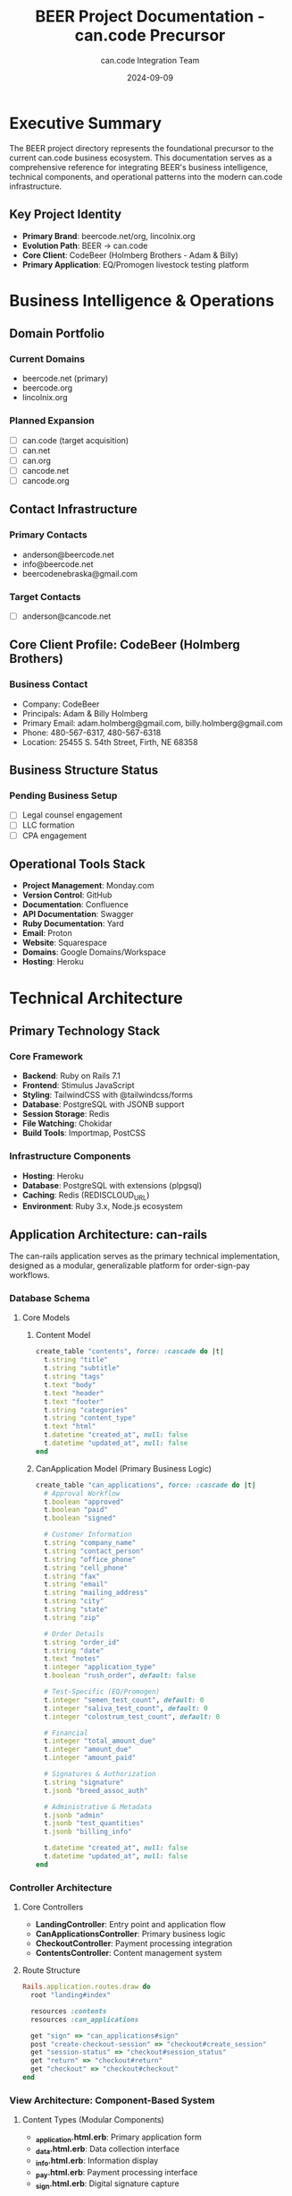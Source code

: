 #+TITLE: BEER Project Documentation - can.code Precursor
#+AUTHOR: can.code Integration Team
#+DATE: 2024-09-09
#+STARTUP: overview

* Executive Summary

The BEER project directory represents the foundational precursor to the
current can.code business ecosystem. This documentation serves as a
comprehensive reference for integrating BEER's business intelligence,
technical components, and operational patterns into the modern can.code
infrastructure.

** Key Project Identity
- **Primary Brand**: beercode.net/org, lincolnix.org
- **Evolution Path**: BEER → can.code
- **Core Client**: CodeBeer (Holmberg Brothers - Adam & Billy)
- **Primary Application**: EQ/Promogen livestock testing platform

* Business Intelligence & Operations

** Domain Portfolio
*** Current Domains
- beercode.net (primary)
- beercode.org
- lincolnix.org

*** Planned Expansion
- [ ] can.code (target acquisition)
- [ ] can.net
- [ ] can.org  
- [ ] cancode.net
- [ ] cancode.org

** Contact Infrastructure
*** Primary Contacts
- anderson@beercode.net
- info@beercode.net
- beercodenebraska@gmail.com

*** Target Contacts
- [ ] anderson@cancode.net

** Core Client Profile: CodeBeer (Holmberg Brothers)
*** Business Contact
- Company: CodeBeer
- Principals: Adam & Billy Holmberg
- Primary Email: adam.holmberg@gmail.com, billy.holmberg@gmail.com
- Phone: 480-567-6317, 480-567-6318
- Location: 25455 S. 54th Street, Firth, NE 68358

*** Family Context :noexport:pii:
- Daughter: Miriam (5)
- Daughter: Lydia  
- Son: Walter

** Business Structure Status
*** Pending Business Setup
- [ ] Legal counsel engagement
- [ ] LLC formation
- [ ] CPA engagement

** Operational Tools Stack
- **Project Management**: Monday.com
- **Version Control**: GitHub
- **Documentation**: Confluence
- **API Documentation**: Swagger
- **Ruby Documentation**: Yard
- **Email**: Proton
- **Website**: Squarespace
- **Domains**: Google Domains/Workspace
- **Hosting**: Heroku

* Technical Architecture

** Primary Technology Stack
*** Core Framework
- **Backend**: Ruby on Rails 7.1
- **Frontend**: Stimulus JavaScript
- **Styling**: TailwindCSS with @tailwindcss/forms
- **Database**: PostgreSQL with JSONB support
- **Session Storage**: Redis
- **File Watching**: Chokidar
- **Build Tools**: Importmap, PostCSS

*** Infrastructure Components
- **Hosting**: Heroku
- **Database**: PostgreSQL with extensions (plpgsql)
- **Caching**: Redis (REDISCLOUD_URL)
- **Environment**: Ruby 3.x, Node.js ecosystem

** Application Architecture: can-rails

The can-rails application serves as the primary technical implementation,
designed as a modular, generalizable platform for order-sign-pay workflows.

*** Database Schema
**** Core Models
***** Content Model
#+begin_src ruby
create_table "contents", force: :cascade do |t|
  t.string "title"
  t.string "subtitle"  
  t.string "tags"
  t.text "body"
  t.text "header"
  t.text "footer"
  t.string "categories"
  t.string "content_type"
  t.text "html"
  t.datetime "created_at", null: false
  t.datetime "updated_at", null: false
end
#+end_src

***** CanApplication Model (Primary Business Logic)
#+begin_src ruby
create_table "can_applications", force: :cascade do |t|
  # Approval Workflow
  t.boolean "approved"
  t.boolean "paid"
  t.boolean "signed"
  
  # Customer Information
  t.string "company_name"
  t.string "contact_person"
  t.string "office_phone"
  t.string "cell_phone"
  t.string "fax"
  t.string "email"
  t.string "mailing_address"
  t.string "city"
  t.string "state"
  t.string "zip"
  
  # Order Details
  t.string "order_id"
  t.string "date"
  t.text "notes"
  t.integer "application_type"
  t.boolean "rush_order", default: false
  
  # Test-Specific (EQ/Promogen)
  t.integer "semen_test_count", default: 0
  t.integer "saliva_test_count", default: 0
  t.integer "colostrum_test_count", default: 0
  
  # Financial
  t.integer "total_amount_due"
  t.integer "amount_due"
  t.integer "amount_paid"
  
  # Signatures & Authorization
  t.string "signature"
  t.jsonb "breed_assoc_auth"
  
  # Administrative & Metadata
  t.jsonb "admin"
  t.jsonb "test_quantities"
  t.jsonb "billing_info"
  
  t.datetime "created_at", null: false
  t.datetime "updated_at", null: false
end
#+end_src

*** Controller Architecture
**** Core Controllers
- **LandingController**: Entry point and application flow
- **CanApplicationsController**: Primary business logic
- **CheckoutController**: Payment processing integration
- **ContentsController**: Content management system

**** Route Structure
#+begin_src ruby
Rails.application.routes.draw do
  root "landing#index"
  
  resources :contents
  resources :can_applications
  
  get "sign" => "can_applications#sign"
  post "create-checkout-session" => "checkout#create_session"
  get "session-status" => "checkout#session_status"
  get "return" => "checkout#return"
  get "checkout" => "checkout#checkout"
end
#+end_src

*** View Architecture: Component-Based System
**** Content Types (Modular Components)
- **_application.html.erb**: Primary application form
- **_data.html.erb**: Data collection interface  
- **_info.html.erb**: Information display
- **_pay.html.erb**: Payment processing interface
- **_sign.html.erb**: Digital signature capture

**** Component Strategy
The application uses a content-type based component system allowing for:
- Modular workflow steps
- Reusable interface components
- Configurable application flows
- Type-specific customizations

*** JavaScript Architecture
**** Stimulus Controllers
- **application_sign_controller.js**: Signature capture
- **application_test_info_controller.js**: Test information management
- **address_match_toggle_controller.js**: Address validation
- **hello_controller.js**: Basic interaction patterns

*** Payment Integration
**** Current Implementation
- Stripe-based checkout sessions
- Session status tracking
- Return flow handling
- Payment confirmation workflow

** Code Examples & Patterns

*** Ruby Examples
Located in `src/code-examples-ruby/`, includes:
- Rails application controllers
- Mailer configurations
- Job processing patterns
- Database connection examples

*** Development Patterns
The codebase demonstrates several reusable patterns:
- JSONB for flexible data storage
- Component-based view architecture
- Stimulus for progressive enhancement
- Modular controller concerns

* Business Applications

** Primary Application: EQ/Promogen Livestock Testing Platform

*** Business Context
A comprehensive livestock testing service platform for:
- Semen testing (raw/straw samples)
- Saliva testing
- Colostrum testing
- Breed association result reporting

*** Workflow Implementation
**** Multi-Step Process
1. **Application Submission**: Customer information and test requirements
2. **Payment Processing**: Stripe-integrated checkout
3. **Digital Signature**: Legal authorization capture
4. **Order Confirmation**: Receipt and sample collection instructions
5. **Lab Processing**: Sample tracking and result generation

**** Pricing Structure
- Standard Test: $35.00 per sample
- Rush Order: Additional $15.00 per sample (< 2 weeks notice)
- Breed Association Reporting: Included

*** Data Flow Architecture
**** Customer Information Capture
- Company details and contact information
- Billing address (can mirror customer info)
- Mailing address for sample return

**** Test Specification
- Animal identification (tag/tattoo, breed registration)
- Sample types and quantities
- Rush order requirements
- Breed association authorization

**** Administrative Tracking
- Order ID generation
- Date tracking (received, in lab, completed)
- Payment status monitoring
- Signature verification

** Generalization Strategy

*** Modular Design Philosophy
The can-rails platform was designed for generalization:
- **Content-Type System**: Allows different application types
- **JSONB Storage**: Flexible data structures
- **Component Architecture**: Reusable interface elements
- **Configurable Workflows**: Adaptable business processes

*** Template Applications
The EQ/Promogen implementation serves as a template for:
- Order-Sign-Pay workflows
- Laboratory service platforms
- Compliance-heavy applications
- Multi-step approval processes

* Assets & Branding

** Logo Assets
Multiple can.code logo variations available:
- cancode-cutout.png (base)
- cancode-cutout-sm/md/lg/xl/xxl.png (responsive sizes)
- cancode.png (primary)

** Visual Identity
- Primary branding transitions from "beer" to "can.code"
- Professional service design patterns
- Logo cutout versions for flexible placement

** Documentation Assets
- Screenshots of UI implementations
- Workflow demonstration materials
- Business process documentation

* Integration Recommendations for can.code

** Business Intelligence Migration
*** Domain Strategy
1. **Secure Target Domains**: Prioritize can.code acquisition
2. **Email Migration**: Transition anderson@beercode.net → anderson@cancode.net
3. **Brand Transition**: Gradual migration from beer-branding to can.code

*** Client Relationship Transfer
- Maintain CodeBeer relationship under can.code brand
- Document established workflow patterns
- Preserve domain expertise in livestock testing

** Technical Integration Opportunities
*** Platform Generalization
1. **Extract can-rails**: Develop as standalone Rails gem/engine
2. **Component Library**: Extract reusable view components
3. **Workflow Engine**: Generalize order-sign-pay patterns
4. **Payment Infrastructure**: Extract Stripe integration patterns

*** Architecture Lessons
- **JSONB Flexibility**: Proven pattern for varying data requirements
- **Component Modularity**: Successful view architecture
- **Stimulus Integration**: Effective progressive enhancement
- **Multi-step Workflows**: Proven UX patterns

** Development Standards Integration
*** Code Quality Patterns
- Test-driven development readiness
- Rails best practices implementation
- Component-based architecture
- Configuration-driven behavior

*** Documentation Standards
- Comprehensive .org file documentation
- Inline code documentation
- Architecture decision records
- Business process documentation

** Port Allocation Integration
Following CAN-CODE-BIZ ecosystem standards:
- can-rails could be assigned Port 3006 or later
- Integration with existing port allocation strategy
- Consistent development environment setup

* Operational Considerations

** Monday.com Integration
- Established project management workflows
- Client communication patterns
- Deliverable tracking systems
- Screenshot-based progress documentation

** Heroku Deployment Patterns
- Production environment configuration
- Database management practices
- Redis integration patterns
- Environment variable management

** Financial Tracking
- Screenshot-based financial documentation
- Payment processing integration
- Invoice and receipt management
- Compliance documentation patterns

* Next Steps for can.code Integration

** Immediate Actions
1. **Archive BEER**: Preserve as historical reference
2. **Extract Patterns**: Document reusable architectures
3. **Asset Migration**: Transfer logos and branding materials
4. **Client Transition**: Plan CodeBeer relationship migration

** Medium-term Integration
1. **Platform Generalization**: Extract can-rails as reusable platform
2. **Component Library**: Build shared UI components
3. **Workflow Engine**: Develop configurable business processes
4. **Documentation Standards**: Integrate .org file patterns

** Long-term Strategic Value
1. **Template Repository**: Use as reference implementation
2. **Client Success Story**: Demonstrate platform capabilities
3. **Business Model**: Proven order-sign-pay workflow
4. **Technical Patterns**: Reference architecture for new projects

* Appendices

** File Structure Reference
#+begin_src
BEER/
├── README.org (primary documentation)
├── CONTACTS.org (client information)
├── assets/ (branding and visual materials)
├── CLIENTS/ (client-specific materials)
├── fin/ (financial documentation screenshots)
├── operations/ (operational tracking and screenshots)
├── src/
│   ├── can-rails/ (primary Rails application)
│   └── code-examples-ruby/ (development patterns)
└── PROMOGEN → ../PROMOGEN (symlink to related project)
#+end_src

** Technical Dependencies
Key gems and packages documented for future reference:
- TailwindCSS ecosystem
- Stimulus JavaScript framework
- PostCSS processing pipeline
- Redis session management
- PostgreSQL with JSONB support

---

*Generated: 2024-09-09*
*For: can.code Integration Team*
*From: BEER Project Analysis*